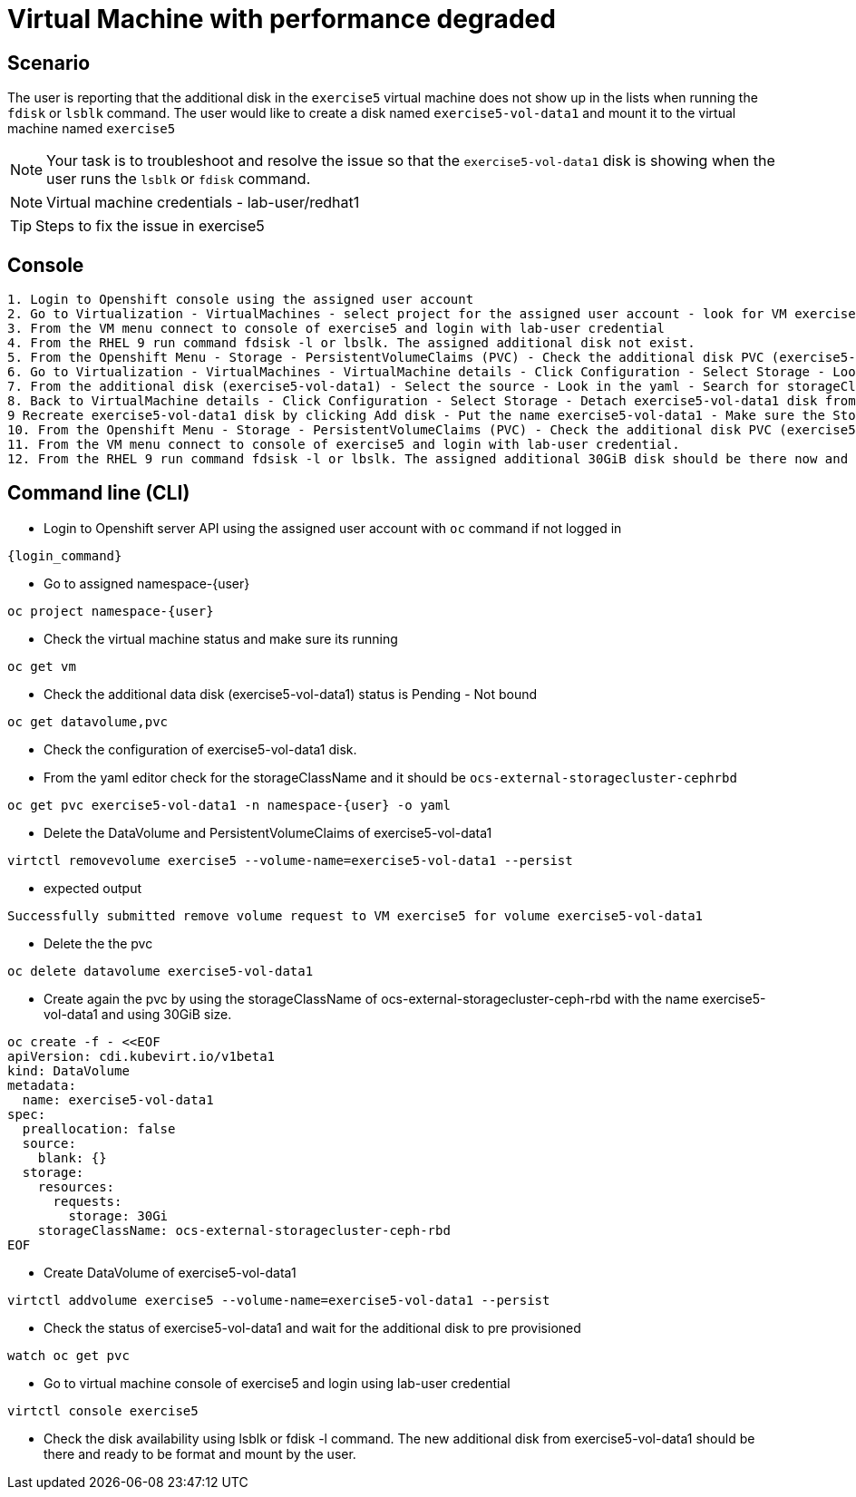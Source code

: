 [#fix]
= Virtual Machine with performance degraded

== Scenario

The user is reporting that the additional disk in the `exercise5` virtual machine does not show up in the lists when running the `fdisk` or `lsblk` command. The user would like to create a disk named `exercise5-vol-data1` and mount it to the virtual machine named `exercise5`

NOTE: Your task is to troubleshoot and resolve the issue so that the `exercise5-vol-data1` disk is showing when the user runs the `lsblk` or `fdisk` command.

NOTE: Virtual machine credentials - lab-user/redhat1

TIP: Steps to fix the issue in exercise5

== Console
----
1. Login to Openshift console using the assigned user account
2. Go to Virtualization - VirtualMachines - select project for the assigned user account - look for VM exercise5 status (Running)
3. From the VM menu connect to console of exercise5 and login with lab-user credential
4. From the RHEL 9 run command fdsisk -l or lbslk. The assigned additional disk not exist.
5. From the Openshift Menu - Storage - PersistentVolumeClaims (PVC) - Check the additional disk PVC (exercise5-vol-data1) status is Pending - Not bound
6. Go to Virtualization - VirtualMachines - VirtualMachine details - Click Configuration - Select Storage - Look for additional disk (exercise5-vol-data1)
7. From the additional disk (exercise5-vol-data1) - Select the source - Look in the yaml - Search for storageClassName (pending status from the disk should be ocs-external-storagecluster-cephfs)
8. Back to VirtualMachine details - Click Configuration - Select Storage - Detach exercise5-vol-data1 disk from the three dots menu
9 Recreate exercise5-vol-data1 disk by clicking Add disk - Put the name exercise5-vol-data1 - Make sure the StorageClass is ocs-external-storagecluster-ceph-rbd and let default for other value - Save
10. From the Openshift Menu - Storage - PersistentVolumeClaims (PVC) - Check the additional disk PVC (exercise5-vol-data1) status is Bound
11. From the VM menu connect to console of exercise5 and login with lab-user credential.
12. From the RHEL 9 run command fdsisk -l or lbslk. The assigned additional 30GiB disk should be there now and readu to format and mount as filesystem by the user.
----

== Command line (CLI)
- Login to Openshift server API using the assigned user account with `oc` command if not logged in

[source,sh,role=execute,subs="attributes"]
----
{login_command}
----

- Go to assigned namespace-{user}

[source,sh,role=execute,subs="attributes"]
----
oc project namespace-{user}
----

- Check the virtual machine status and make sure its running

[source,sh,role=execute,subs="attributes"]
----
oc get vm
----

- Check the additional data disk (exercise5-vol-data1) status is Pending - Not bound

[source,sh,role=execute,subs="attributes"]
----
oc get datavolume,pvc
----

- Check the configuration of exercise5-vol-data1 disk. 
- From the yaml editor check for the storageClassName and it should be `ocs-external-storagecluster-cephrbd`

[source,sh,role=execute,subs="attributes"]
----
oc get pvc exercise5-vol-data1 -n namespace-{user} -o yaml
----

- Delete the DataVolume and PersistentVolumeClaims of exercise5-vol-data1

[source,sh,role=execute,subs="attributes"]
----
virtctl removevolume exercise5 --volume-name=exercise5-vol-data1 --persist
----

- expected output

----
Successfully submitted remove volume request to VM exercise5 for volume exercise5-vol-data1
----

- Delete the the pvc

[source,sh,role=execute,subs="attributes"]
----
oc delete datavolume exercise5-vol-data1
----

- Create again the pvc by using the storageClassName of ocs-external-storagecluster-ceph-rbd with the name exercise5-vol-data1 and using 30GiB size.

[source,sh,role=execute]
----
oc create -f - <<EOF
apiVersion: cdi.kubevirt.io/v1beta1
kind: DataVolume
metadata:
  name: exercise5-vol-data1
spec:
  preallocation: false
  source:
    blank: {}
  storage:
    resources:
      requests:
        storage: 30Gi
    storageClassName: ocs-external-storagecluster-ceph-rbd
EOF
----

- Create DataVolume of exercise5-vol-data1

[source,sh,role=execute,subs="attributes"]
----
virtctl addvolume exercise5 --volume-name=exercise5-vol-data1 --persist
----

- Check the status of exercise5-vol-data1 and wait for the additional disk to pre provisioned

[source,sh,role=execute,subs="attributes"]
----
watch oc get pvc
----

- Go to virtual machine console of exercise5 and login using lab-user credential

[source,sh,role=execute,subs="attributes"]
----
virtctl console exercise5
----

- Check the disk availability using lsblk or fdisk -l command. The new additional disk from exercise5-vol-data1 should be there and ready to be format and mount by the user.
